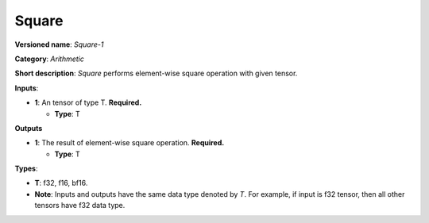 .. SPDX-FileCopyrightText: 2020-2021 Intel Corporation
..
.. SPDX-License-Identifier: CC-BY-4.0

------
Square
------

**Versioned name**: *Square-1*

**Category**: *Arithmetic*

**Short description**: *Square* performs element-wise square operation with
given tensor.

**Inputs**:

* **1**: An tensor of type T. **Required.**

  * **Type**: T

**Outputs**

* **1**: The result of element-wise square operation. **Required.**

  * **Type**: T

**Types**:

* **T**: f32, f16, bf16.
* **Note**: Inputs and outputs have the same data type denoted by *T*. For
  example, if input is f32 tensor, then all other tensors have f32 data type.
